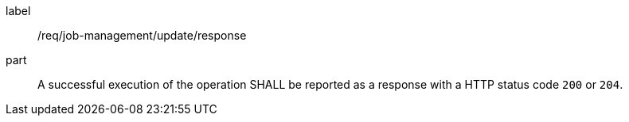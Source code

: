 [[req_job-management_update_response]]
[requirement]
====
[%metadata]
label:: /req/job-management/update/response
part:: A successful execution of the operation SHALL be reported as a response with a HTTP status code `200` or `204`.
====

